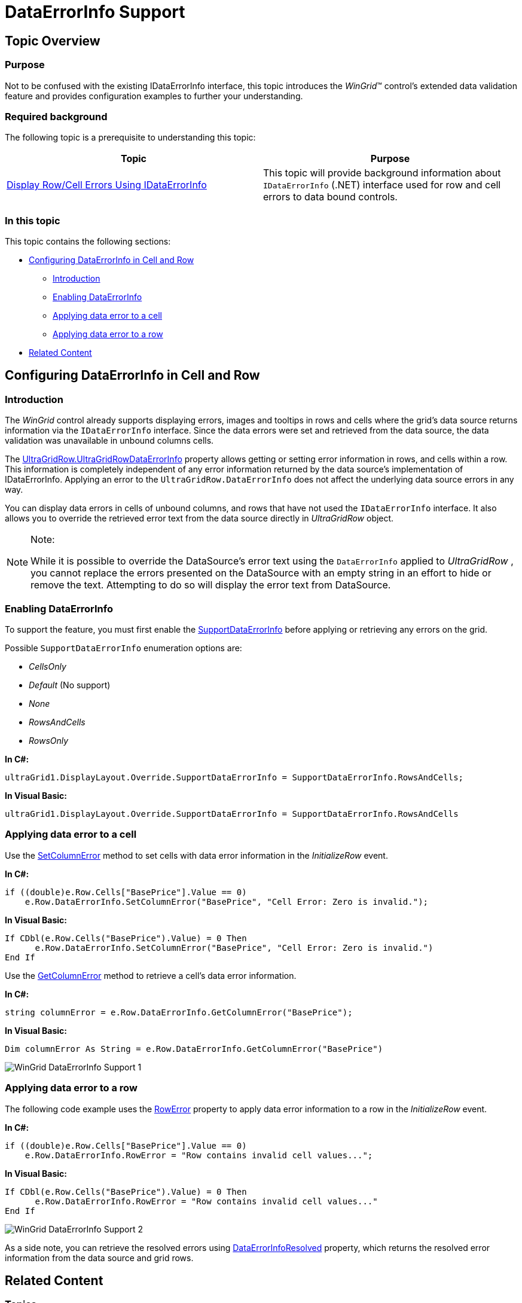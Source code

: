 ﻿////
|metadata|
{
    "name": "wingrid-dataerrorinfo-support",
    "controlName": ["WinGrid"],
    "tags": ["Error Handling","Grids"],
    "guid": "7d55d255-5d79-4ed5-a617-346c974de165",
    "buildFlags": [],
    "createdOn": "2013-02-05T03:00:43.5042981Z"
}
|metadata|
////

= DataErrorInfo Support

== Topic Overview

=== Purpose

Not to be confused with the existing IDataErrorInfo interface, this topic introduces the  _WinGrid_™ control’s extended data validation feature and provides configuration examples to further your understanding.

=== Required background

The following topic is a prerequisite to understanding this topic:

[options="header", cols="a,a"]
|====
|Topic|Purpose

| link:wingrid-displaying-row-cell-errors-using-idataerrorinfo.html[Display Row/Cell Errors Using IDataErrorInfo]
|This topic will provide background information about `IDataErrorInfo` (.NET) interface used for row and cell errors to data bound controls.

|====

=== In this topic

This topic contains the following sections:

* <<_Ref347085242,Configuring DataErrorInfo in Cell and Row>>

** <<_Ref341518673,Introduction>>
** <<_Ref347151160,Enabling DataErrorInfo>>
** <<_Ref347085261,Applying data error to a cell>>
** <<_Ref347085268,Applying data error to a row>>

* <<_Ref341518687,Related Content>>

[[_Ref347085242]]
== Configuring DataErrorInfo in Cell and Row

[[_Ref341518673]]

=== Introduction

The  _WinGrid_   control already supports displaying errors, images and tooltips in rows and cells where the grid’s data source returns information via the `IDataErrorInfo` interface. Since the data errors were set and retrieved from the data source, the data validation was unavailable in unbound columns cells.

The link:{ApiPlatform}win.ultrawingrid{ApiVersion}~infragistics.win.ultrawingrid.ultragridrow+ultragridrowdataerrorinfo_methods.html[UltraGridRow.UltraGridRowDataErrorInfo] property allows getting or setting error information in rows, and cells within a row. This information is completely independent of any error information returned by the data source’s implementation of IDataErrorInfo. Applying an error to the `UltraGridRow.DataErrorInfo` does not affect the underlying data source errors in any way.

You can display data errors in cells of unbound columns, and rows that have not used the `IDataErrorInfo` interface. It also allows you to override the retrieved error text from the data source directly in  _UltraGridRow_   object.

.Note:
[NOTE]
====
While it is possible to override the DataSource’s error text using the `DataErrorInfo` applied to  _UltraGridRow_  , you cannot replace the errors presented on the DataSource with an empty string in an effort to hide or remove the text. Attempting to do so will display the error text from DataSource.
====

[[_Ref347151160]]

=== Enabling DataErrorInfo

To support the feature, you must first enable the link:{ApiPlatform}win.ultrawingrid{ApiVersion}~infragistics.win.ultrawingrid.supportdataerrorinfo.html[SupportDataErrorInfo] before applying or retrieving any errors on the grid.

Possible `SupportDataErrorInfo` enumeration options are:

*  _CellsOnly_  
*  _Default_   (No support)
*  _None_  
*  _RowsAndCells_  
*  _RowsOnly_  

*In C#:*

[source,csharp]
----
ultraGrid1.DisplayLayout.Override.SupportDataErrorInfo = SupportDataErrorInfo.RowsAndCells;
----

*In Visual Basic:*

[source,vb]
----
ultraGrid1.DisplayLayout.Override.SupportDataErrorInfo = SupportDataErrorInfo.RowsAndCells
----

[[_Ref341518679]]

=== Applying data error to a cell

Use the link:{ApiPlatform}win.ultrawingrid{ApiVersion}~infragistics.win.ultrawingrid.ultragridrow+ultragridrowdataerrorinfo~setcolumnerror.html[SetColumnError] method to set cells with data error information in the  _InitializeRow_   event.

*In C#:*

[source,csharp]
----
if ((double)e.Row.Cells["BasePrice"].Value == 0)
    e.Row.DataErrorInfo.SetColumnError("BasePrice", "Cell Error: Zero is invalid.");
----

*In Visual Basic:*

[source,vb]
----
If CDbl(e.Row.Cells("BasePrice").Value) = 0 Then
      e.Row.DataErrorInfo.SetColumnError("BasePrice", "Cell Error: Zero is invalid.")
End If
----

Use the link:{ApiPlatform}win.ultrawingrid{ApiVersion}~infragistics.win.ultrawingrid.ultragridrow+resolvedultragridrowdataerrorinfo~getcolumnerror.html[GetColumnError] method to retrieve a cell’s data error information.

*In C#:*

[source,csharp]
----
string columnError = e.Row.DataErrorInfo.GetColumnError("BasePrice");
----

*In Visual Basic:*

[source,vb]
----
Dim columnError As String = e.Row.DataErrorInfo.GetColumnError("BasePrice")
----

image::images/WinGrid_DataErrorInfo_Support_1.png[]

[[_Ref347085268]]

=== Applying data error to a row

The following code example uses the link:{ApiPlatform}win.ultrawingrid{ApiVersion}~infragistics.win.ultrawingrid.ultragridrow+ultragridrowdataerrorinfo~rowerror.html[RowError] property to apply data error information to a row in the  _InitializeRow_   event.

*In C#:*

[source,csharp]
----
if ((double)e.Row.Cells["BasePrice"].Value == 0)
    e.Row.DataErrorInfo.RowError = "Row contains invalid cell values...";
----

*In Visual Basic:*

[source,vb]
----
If CDbl(e.Row.Cells("BasePrice").Value) = 0 Then
      e.Row.DataErrorInfo.RowError = "Row contains invalid cell values..."
End If
----

image::images/WinGrid_DataErrorInfo_Support_2.png[]

As a side note, you can retrieve the resolved errors using link:{ApiPlatform}win.ultrawingrid{ApiVersion}~infragistics.win.ultrawingrid.ultragridrow~dataerrorinforesolved.html[DataErrorInfoResolved] property, which returns the resolved error information from the data source and grid rows.

[[_Ref341518687]]
== Related Content

=== Topics

The following topic provides additional information related to this topic.

[options="header", cols="a,a"]
|====
|Topic|Purpose

| link:wingrid-using-wingrid.html[Using WinGrid]
|In this list of sections you may find short, task-based topics that explain how to perform specific tasks related to the _WinGrid_ control.

|====